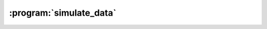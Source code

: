 :program:`simulate_data`
************************

.. argparse::
   :ref: flow_models.elephants.simulate_data.parser
   :prog: python3 -m flow_models.elephants.simulate_data
